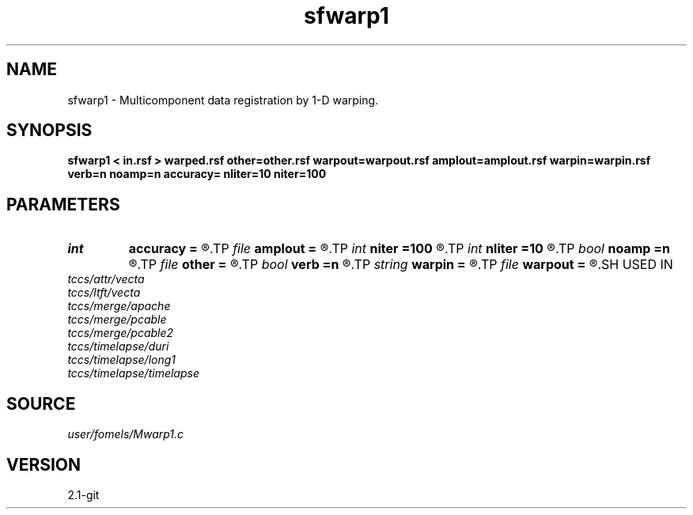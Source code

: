 .TH sfwarp1 1  "APRIL 2019" Madagascar "Madagascar Manuals"
.SH NAME
sfwarp1 \- Multicomponent data registration by 1-D warping. 
.SH SYNOPSIS
.B sfwarp1 < in.rsf > warped.rsf other=other.rsf warpout=warpout.rsf amplout=amplout.rsf warpin=warpin.rsf verb=n noamp=n accuracy= nliter=10 niter=100
.SH PARAMETERS
.PD 0
.TP
.I int    
.B accuracy
.B =
.R  [1-4]	interpolation accuracy
.TP
.I file   
.B amplout
.B =
.R  	auxiliary output file name
.TP
.I int    
.B niter
.B =100
.R  	maximum number of linear iterations
.TP
.I int    
.B nliter
.B =10
.R  	number of non-linear iterations
.TP
.I bool   
.B noamp
.B =n
.R  [y/n]	if y, don't correct amplitudes
.TP
.I file   
.B other
.B =
.R  	auxiliary input file name
.TP
.I bool   
.B verb
.B =n
.R  [y/n]	verbosity flag
.TP
.I string 
.B warpin
.B =
.R  	optional initial warp file (auxiliary input file name)
.TP
.I file   
.B warpout
.B =
.R  	auxiliary output file name
.SH USED IN
.TP
.I tccs/attr/vecta
.TP
.I tccs/ltft/vecta
.TP
.I tccs/merge/apache
.TP
.I tccs/merge/pcable
.TP
.I tccs/merge/pcable2
.TP
.I tccs/timelapse/duri
.TP
.I tccs/timelapse/long1
.TP
.I tccs/timelapse/timelapse
.SH SOURCE
.I user/fomels/Mwarp1.c
.SH VERSION
2.1-git
